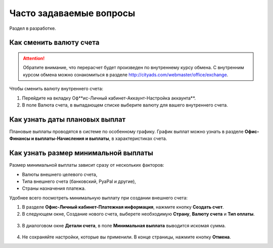 .. _faq-section-label:

========================
Часто задаваемые вопросы
========================

Раздел в разработке.

************************
Как сменить валюту счета
************************

.. attention:: Обратите внимание, что перерасчет будет произведен по внутреннему курсу обмена. С внутренним курсом обмена можно ознакомиться в разделе http://cityads.com/webmaster/office/exchange.

Чтобы сменить валюту внутреннего счета:

1.	Перейдите на вкладку Оф**ис-Личный кабинет-Аккаунт-Настройка аккаунта**.
2.	В поле Валюта счета, в выпадающем списке выберите валюту для вашего внутреннего счета.

.. figure:: ../../img/faq/finance_currency_change.png
       :scale: 100 %
       :align: center
       :alt: Изменить валюту счета

*******************************
Как узнать даты плановых выплат
*******************************

Плановые выплаты проводятся в системе по особенному графику. График выплат можно узнать в разделе **Офис-Финансы и выплаты-Начисления и выплаты**, в характеристиках счета.

*************************************
Как узнать размер минимальной выплаты
*************************************

Размер минимальной выплаты зависит сразу от нескольких факторов:

* Валюты внешнего целевого счета,
* Типа внешнего счета (банковский, PyaPal и другие),
* Страны назначения платежа.

Удобнее всего посмотреть минимальную выплату при создании внешнего счета:

1. В разделе **Офис-Личный кабинет-Платежная информация**, нажмите кнопку **Создать счет**.
2. В следующем окне, Создание нового счета, выберете необходимую **Страну**, **Валюту счета** и **Тип оплаты**.

.. figure:: ../../img/faq/finance_minimal_create.png
       :scale: 100 %
       :align: center
       :alt: Создать счет

3. В диалоговом окне **Детали счета**, в поле **Минимальная выплата** выводится искомая сумма.

.. figure:: ../../img/faq/finance_minimal_details.png
       :scale: 100 %
       :align: center
       :alt: детали счета

4. Не сохраняйте настройки, которые вы применили. В конце страницы, нажмите кнопку **Отмена**.
